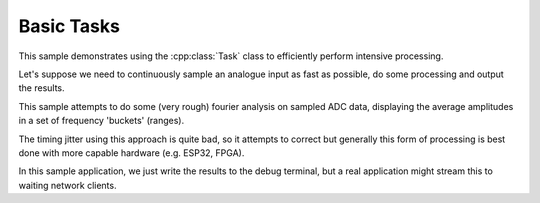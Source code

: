Basic Tasks
===========

.. highlight:: c++

This sample demonstrates using the :cpp:class:`Task` class to efficiently perform intensive processing.

Let's suppose we need to continuously sample an analogue input as fast as possible,
do some processing and output the results.

This sample attempts to do some (very rough) fourier analysis on sampled ADC data,
displaying the average amplitudes in a set of frequency 'buckets' (ranges).

The timing jitter using this approach is quite bad, so it attempts to correct but generally this form
of processing is best done with more capable hardware (e.g. ESP32, FPGA).

In this sample application, we just write the results to the debug terminal, but a real application
might stream this to waiting network clients.
